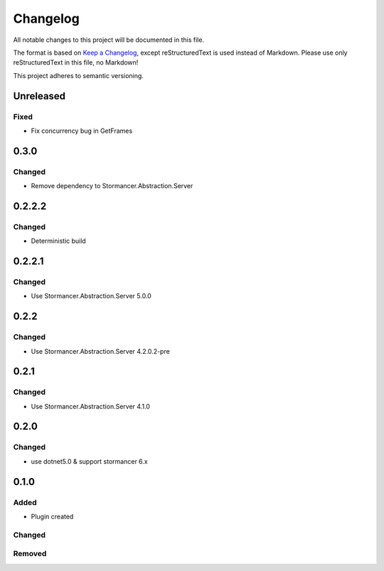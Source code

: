=========
Changelog
=========

All notable changes to this project will be documented in this file.

The format is based on `Keep a Changelog <https://keepachangelog.com/en/1.0.0/>`_, except reStructuredText is used instead of Markdown.
Please use only reStructuredText in this file, no Markdown!

This project adheres to semantic versioning.

Unreleased
----------
Fixed
*****
- Fix concurrency bug in GetFrames

0.3.0
----------
Changed
*******
- Remove dependency to Stormancer.Abstraction.Server

0.2.2.2
-------
Changed
*******
- Deterministic build

0.2.2.1
-------
Changed
*******
- Use Stormancer.Abstraction.Server 5.0.0

0.2.2
-----
Changed
*******
- Use Stormancer.Abstraction.Server 4.2.0.2-pre

0.2.1
-----
Changed
*******
- Use Stormancer.Abstraction.Server 4.1.0

0.2.0
----------
Changed
*******
- use dotnet5.0 & support stormancer 6.x

0.1.0
-------
Added
*****
- Plugin created

Changed
*******

Removed
*******
